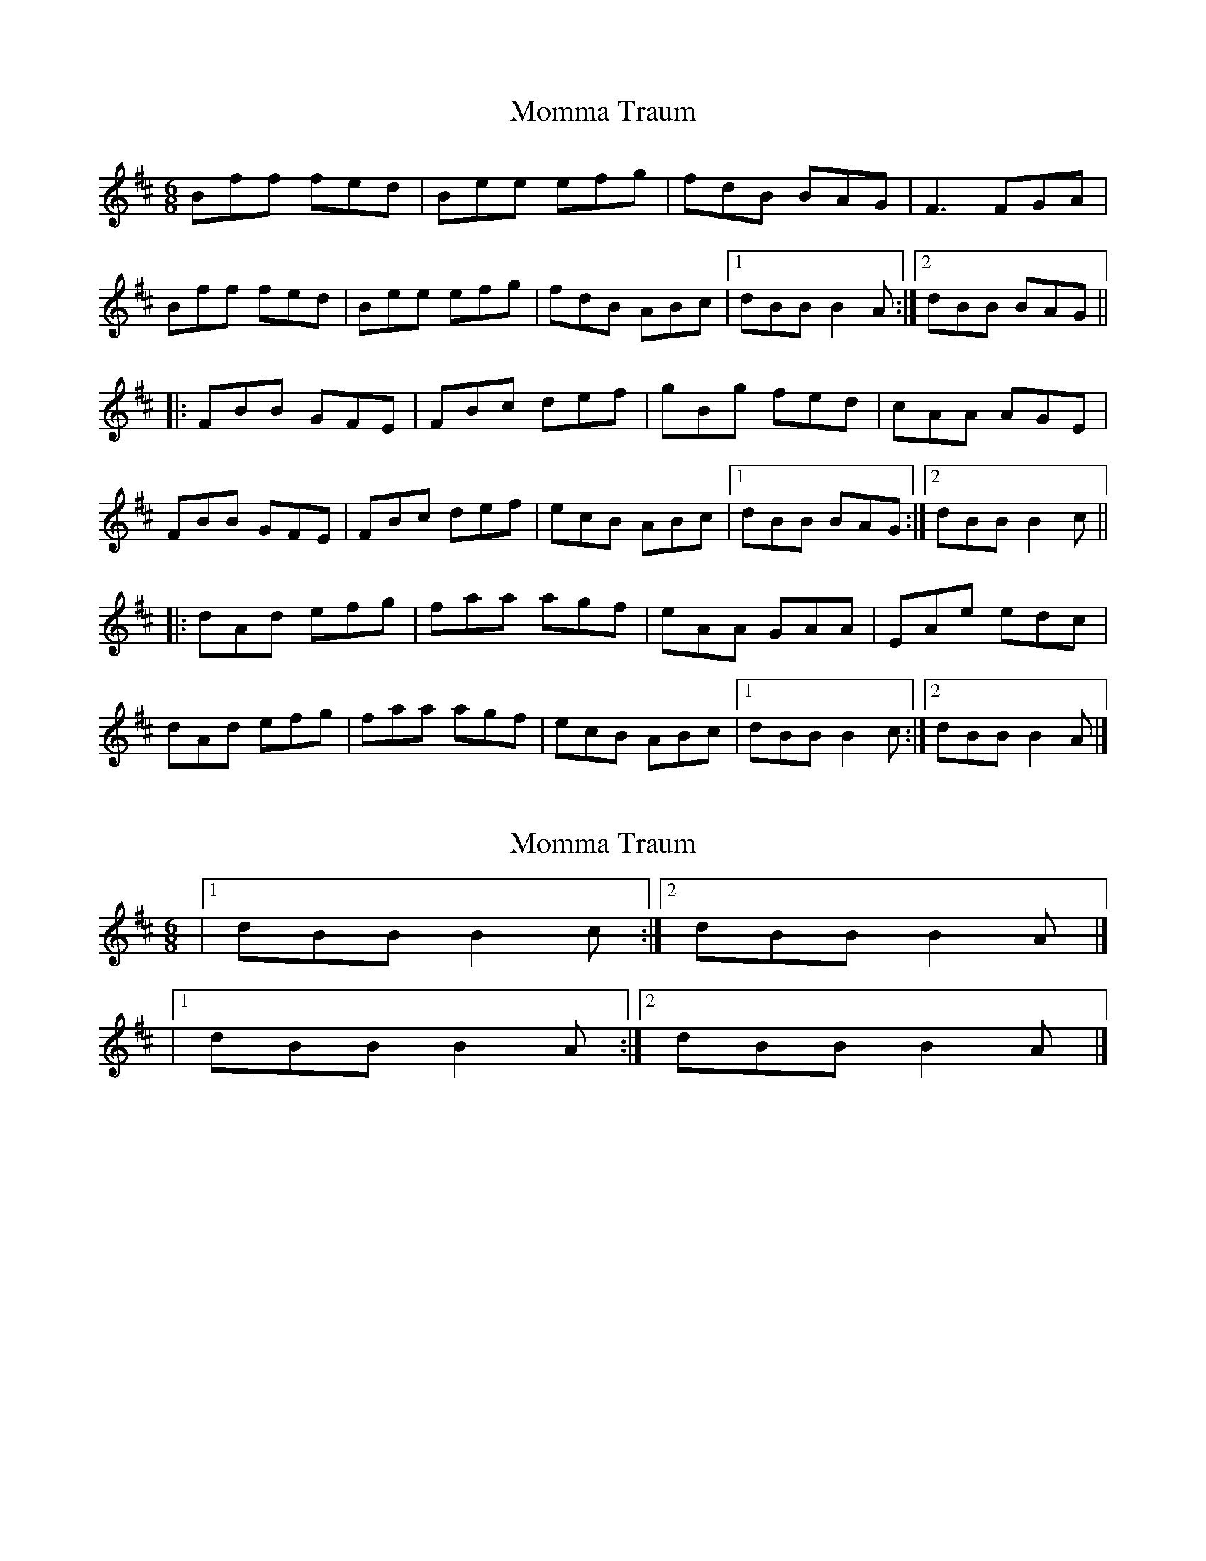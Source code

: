 X: 1
T: Momma Traum
Z: Sean B.
S: https://thesession.org/tunes/9211#setting9211
R: jig
M: 6/8
L: 1/8
K: Bmin
Bff fed|Bee efg|fdB BAG|F3 FGA|
Bff fed|Bee efg|fdB ABc|1 dBB B2A:|2 dBB BAG||
|:FBB GFE|FBc def|gBg fed|cAA AGE|
FBB GFE|FBc def|ecB ABc|1 dBB BAG:|2 dBB B2c||
|:dAd efg|faa agf|eAA GAA|EAe edc|
dAd efg|faa agf|ecB ABc|1 dBB B2c:|2 dBB B2A|]
X: 2
T: Momma Traum
Z: Sean B.
S: https://thesession.org/tunes/9211#setting19955
R: jig
M: 6/8
L: 1/8
K: Bmin
|1 dBB B2c:|2 dBB B2A|]|1 dBB B2A:|2 dBB B2A|]
